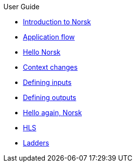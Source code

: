 .User Guide
* xref:norsk-intro-2.adoc[Introduction to Norsk]
* xref:norsk-live-sequence.adoc[Application flow]
* xref:guide-1a-rtmp_to_rtc.adoc[Hello Norsk]
* xref:guide-2-source-selector.adoc[Context changes]
* xref:guide-4-norsk-input-settings.adoc[Defining inputs]
* xref:guide-5-norsk-output-settings.adoc[Defining outputs]
* xref:guide-3-srt_to_rtc.adoc[Hello again, Norsk]
* xref:guide-7a-hls-aside.adoc[HLS]
* xref:guide-7b-ladders.adoc[Ladders]

